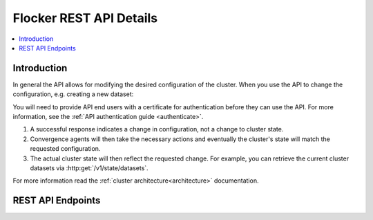 .. _api:

========================
Flocker REST API Details
========================

.. contents::
	:local:

Introduction
============

In general the API allows for modifying the desired configuration of the cluster.
When you use the API to change the configuration, e.g. creating a new dataset:

You will need to provide API end users with a certificate for authentication before they can use the API.
For more information, see the :ref:`API authentication guide <authenticate>`.

#. A successful response indicates a change in configuration, not a change to cluster state.
#. Convergence agents will then take the necessary actions and eventually the cluster's state will match the requested configuration.
#. The actual cluster state will then reflect the requested change.
   For example, you can retrieve the current cluster datasets via :http:get:`/v1/state/datasets`.

.. XXX: Document the response when input validation fails:
.. https://clusterhq.atlassian.net/browse/FLOC-1613

For more information read the :ref:`cluster architecture<architecture>` documentation.

.. XXX: Improvements to the API (split in sections, and create collapse directive), both require Engineering effort:
.. https://clusterhq.atlassian.net/browse/FLOC-2093
.. https://clusterhq.atlassian.net/browse/FLOC-2094

REST API Endpoints
==================

.. autoklein:: flocker.control.httpapi.ConfigurationAPIUserV1
    :schema_store_fqpn: flocker.control.httpapi.SCHEMAS
    :prefix: /v1
    :examples_path: api_examples.yml
